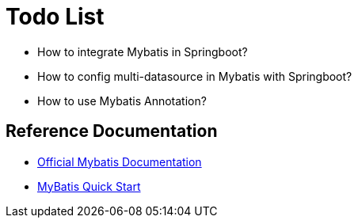 

= Todo List

* How to integrate Mybatis in Springboot?
* How to config multi-datasource in Mybatis with Springboot?
* How to use Mybatis Annotation?


== Reference Documentation

* https://mybatis.org/mybatis-3[Official Mybatis Documentation]
* https://github.com/mybatis/spring-boot-starter/wiki/Quick-Start[MyBatis Quick Start]


